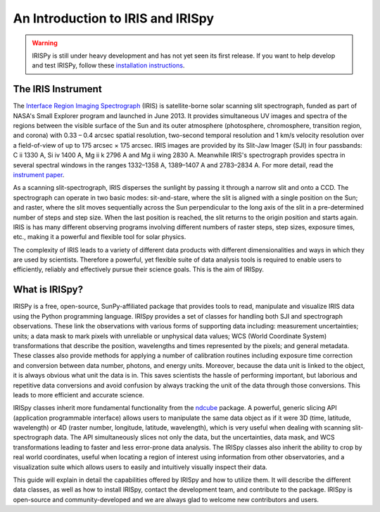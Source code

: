 An Introduction to IRIS and IRISpy
==================================

.. warning::
    
    IRISPy is still under heavy development and has not yet seen its first
    release. If you want to help develop and test IRISPy, follow these
    `installation instructions
    <https://github.com/sunpy/irispy/wiki/IRISpy-Installation-Instructions>`_.

The IRIS Instrument
-------------------

The `Interface Region Imaging Spectrograph`_ (IRIS) is satellite-borne
solar scanning slit spectrograph, funded as part of NASA's
Small Explorer program and launched in June 2013.  It provides
simultaneous UV images and spectra of the regions between the visible
surface of the Sun and its outer atmosphere (photosphere,
chromosphere, transition region, and corona) with 0.33 – 0.4 arcsec
spatial resolution, two-second temporal resolution and 1 km/s velocity
resolution over a field-of-view of up to 175 arcsec × 175 arcsec.
IRIS images are provided by its Slit-Jaw Imager (SJI) in four
passbands: C ii 1330 A, Si iv 1400 A, Mg ii k 2796 A and Mg ii wing
2830 A.  Meanwhile IRIS's spectrograph provides spectra in several
spectral windows in the ranges 1332–1358 A, 1389–1407 A and
2783–2834 A.  For more detail, read the `instrument paper`_.

As a scanning slit-spectrograph, IRIS disperses the
sunlight by passing it through a narrow slit and onto a CCD.  The 
spectrograph can operate in two basic modes: sit-and-stare, where the
slit is aligned with a single position on the Sun; and raster, where
the slit moves sequentially across the Sun perpendicular to the long
axis of the slit in a pre-determined number of steps and step size.
When the last position is reached, the slit returns to the origin
position and starts again.  IRIS is has many different observing
programs involving different numbers of raster steps, step 
sizes, exposure times, etc., making it a powerful and flexible tool for
solar physics.

The complexity of IRIS leads to a variety of different
data products with different dimensionalities and ways in which
they are used by scientists.  Therefore a powerful, yet flexible suite of data
analysis tools is required to enable users to efficiently, reliably and
effectively pursue their science goals.  This is the aim of IRISpy.

What is IRISpy?
---------------

IRISPy is a free, open-source, SunPy-affiliated package that provides
tools to read, manipulate and visualize IRIS data using the Python
programming language.  IRISpy provides a set of classes for handling
both SJI and spectrograph observations.  These link the observations
with various forms of supporting data including: measurement
uncertainties; units; a data mask to mark pixels with
unreliable or unphysical data values; WCS (World Coordinate System)
transformations that describe the position, wavelengths and times
represented by the pixels; and general metadata.  These classes also
provide methods for applying a number of calibration routines
including exposure time correction and conversion between data number,
photons, and energy units.  Moreover, because the data unit is linked
to the object, it is always obvious what unit the data is in.  This
saves scientists the hassle of performing important, but laborious and
repetitive data conversions and avoid confusion by always tracking the
unit of the data through those conversions.  This leads to more
efficient and accurate science.

IRISpy classes inherit more fundamental functionality from the
`ndcube`_ package.  A powerful, generic slicing API (application
programmable interface) allows users to manipulate the same data
object as if it were 3D (time, latitude, wavelength) or 4D (raster
number, longitude, latitude, wavelength), which is very useful
when dealing with scanning slit-spectrograph data.  The 
API simultaneously slices not only the data, but the uncertainties,
data mask, and WCS transformations leading to faster and less
error-prone data analysis.  The IRISpy classes also inherit the
ability to crop by real world coordinates, useful when locating a
region of interest using information from other observatories, and a
visualization suite which allows users to easily and intuitively
visually inspect their data.

This guide will explain in detail the capabilities offered by IRISpy
and how to utilize them.  It will describe the different data classes,
as well as how to install IRISpy, contact the development team, and
contribute to the package.  IRISpy is open-source and
community-developed and we are always glad to welcome new contributors
and users.

.. _Interface Region Imaging Spectrograph: http://iris.lmsal.com/
.. _instrument paper: https://www.lmsal.com/iris_science/doc?cmd=dcur&proj_num=IS0196&file_type=pdf
.. _ndcube: http://docs.sunpy.org/projects/ndcube/en/stable/
